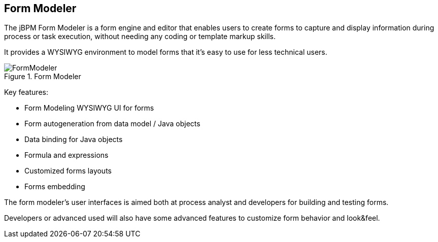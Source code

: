 :experimental:


[[_sect_overview_formmodeler]]
== Form Modeler


The jBPM Form Modeler is a form engine and editor that enables users to create forms to capture and display information during process or task execution, without needing any coding or template markup skills.

It provides a WYSIWYG environment to model forms that it's easy to use for less technical users.

.Form Modeler
image::Chapter-1-Overview/FormModeler.png[]


Key features:

* Form Modeling WYSIWYG UI for forms
* Form autogeneration from data model / Java objects
* Data binding for Java objects
* Formula and expressions
* Customized forms layouts
* Forms embedding


The form modeler's user interfaces is aimed both at process analyst and developers for building and testing forms.

Developers or advanced used will also have some advanced features to customize form behavior and look&feel.